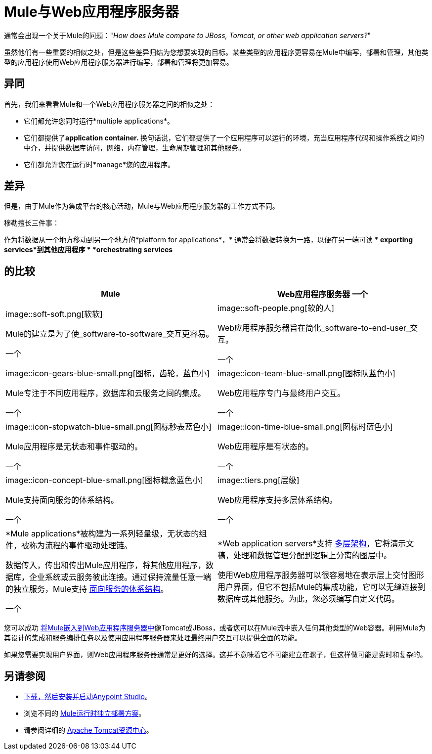 =  Mule与Web应用程序服务器
:keywords: esb, security, jboss, tomcat, web server, app server, application server, deploy, performance

通常会出现一个关于Mule的问题："_How does Mule compare to JBoss, Tomcat, or other web application servers?_"

虽然他们有一些重要的相似之处，但是这些差异归结为您想要实现的目标。某些类型的应用程序更容易在Mule中编写，部署和管理，其他类型的应用程序使用Web应用程序服务器进行编写，部署和管理将更加容易。

== 异同

首先，我们来看看Mule和一个Web应用程序服务器之间的相似之处：

* 它们都允许您同时运行*multiple applications*。
* 它们都提供了**application container. **换句话说，它们都提供了一个应用程序可以运行的环境，充当应用程序代码和操作系统之间的中介，并提供数据库访问，网络，内存管理，生命周期管理和其他服务。
* 它们都允许您在运行时*manage*您的应用程序。

== 差异

但是，由于Mule作为集成平台的核心活动，Mule与Web应用程序服务器的工作方式不同。

穆勒擅长三件事：

作为将数据从一个地方移动到另一个地方的*platform for applications*，* 通常会将数据转换为一路，以便在另一端可读
*  *exporting services*到其他应用程序
*  *orchestrating services*

== 的比较

[%header,cols="2*"]
|===
| Mule  | Web应用程序服务器
一个|
image::soft-soft.png[软软]

Mule的建立是为了使_software-to-software_交互更容易。

一个|
image::soft-people.png[软的人]

Web应用程序服务器旨在简化_software-to-end-user_交互。

一个|
image::icon-gears-blue-small.png[图标，齿轮，蓝色小]

Mule专注于不同应用程序，数据库和云服务之间的集成。

一个|
image::icon-team-blue-small.png[图标队蓝色小]

Web应用程序专门与最终用户交互。

一个|
image::icon-stopwatch-blue-small.png[图标秒表蓝色小]

Mule应用程序是无状态和事件驱动的。

一个|
image::icon-time-blue-small.png[图标时蓝色小]

Web应用程序是有状态的。

一个|
image::icon-concept-blue-small.png[图标概念蓝色小]

Mule支持面向服务的体系结构。

一个|
image::tiers.png[层级]

Web应用程序支持多层体系结构。

一个|
*Mule applications*被构建为一系列轻量级，无状态的组件，被称为流程的事件驱动处理链。

数据传入，传出和传出Mule应用程序，将其他应用程序，数据库，企业系统或云服务彼此连接。通过保持流量任意一端的独立服务，Mule支持 link:http://en.wikipedia.org/wiki/Service-oriented_architecture[面向服务的体系结构]。

一个|
*Web application servers*支持 link:http://en.wikipedia.org/wiki/Multitier_architecture[多层架构]，它将演示文稿，处理和数据管理分配到逻辑上分离的图层中。

使用Web应用程序服务器可以很容易地在表示层上交付图形用户界面，但它不包括Mule的集成功能，它可以无缝连接到数据库或其他服务。为此，您必须编写自定义代码。
|===

您可以成功 link:/mule-user-guide/v/3.8/embedding-mule-in-a-java-application-or-webapp[将Mule嵌入到Web应用程序服务器中]像Tomcat或JBoss，或者您可以在Mule流中嵌入任何其他类型的Web容器。利用Mule为其设计的集成和服务编排任务以及使用应用程序服务器来处理最终用户交互可以提供全面的功能。

如果您需要实现用户界面，则Web应用程序服务器通常是更好的选择。这并不意味着它不可能建立在骡子，但这样做可能是费时和复杂的。

== 另请参阅

*  link:/anypoint-studio/v/6/download-and-launch-anypoint-studio[下载，然后安装并启动Anypoint Studio]。
* 浏览不同的 link:/mule-user-guide/v/3.8/deployment-scenarios[Mule运行时独立部署方案]。
* 请参阅详细的 link:http://www.mulesoft.com/understanding-apache-tomcat[Apache Tomcat资源中心]。
